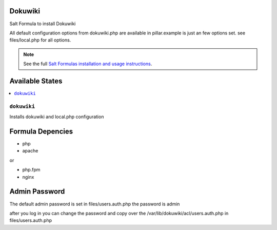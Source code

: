 Dokuwiki
========

Salt Formula to install Dokuwiki

All default configuration options from dokuwiki.php are available
in pillar.example is just an few options set. see files/local.php for all
options.

.. note::

    See the full `Salt Formulas installation and usage instructions
    <http://docs.saltstack.com/en/latest/topics/development/conventions/formulas.html>`_.

Available States
================

.. contents::
    :local:

``dokuwiki``
------------

Installs dokuwiki and local.php configuration

Formula Depencies
=================

* php
* apache

or

* php.fpm
* nginx


Admin Password
==============

The default admin password is set in files/users.auth.php
the password is admin

after you log in you can change the password and copy over the
/var/lib/dokuwiki/acl/users.auth.php in files/users.auth.php 

.. TODO::

    This needs to be generated/created from pillar data

